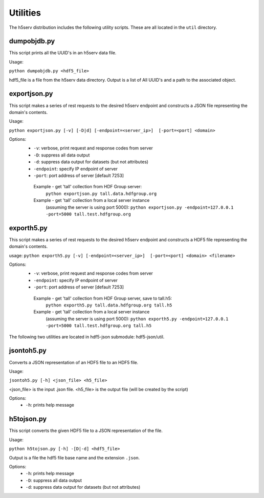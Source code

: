 ###################
Utilities
###################

The h5serv distribution includes the following utility scripts.  These are all
located in the ``util`` directory.

dumpobjdb.py
------------

This script prints all the UUID's in an h5serv data file.

Usage:

``python dumpobjdb.py <hdf5_file>``

hdf5_file is a file from the h5serv data directory.  Output is a list of All UUID's and
a path to the associated object.

exportjson.py
-------------

This script makes a series of rest requests to the desired h5serv endpoint and
constructs a JSON file representing the domain's contents.

Usage: 

``python exportjson.py [-v] [-D|d] [-endpoint=<server_ip>]  [-port=<port] <domain>``
  
Options:
 * ``-v``: verbose, print request and response codes from server
 * ``-D``: suppress all data output
 * ``-d``: suppress data output for datasets (but not attributes)
 * ``-endpoint``: specify IP endpoint of server
 * ``-port``: port address of server [default 7253]

  Example - get 'tall' collection from HDF Group server:
       ``python exportjson.py tall.data.hdfgroup.org``
  Example - get 'tall' collection from a local server instance 
        (assuming the server is using port 5000):
        ``python exportjson.py -endpoint=127.0.0.1 -port=5000 tall.test.hdfgroup.org``
        
exporth5.py
-----------

This script makes a series of rest requests to the desired h5serv endpoint and
constructs a HDF5 file representing the domain's contents.

usage: ``python exporth5.py [-v] [-endpoint=<server_ip>]  [-port=<port] <domain> <filename>``

Options:
 * ``-v``: verbose, print request and response codes from server
 * ``-endpoint``: specify IP endpoint of server
 * ``-port``: port address of server [default 7253]
 
  Example - get 'tall' collection from HDF Group server, save to tall.h5:
       ``python exporth5.py tall.data.hdfgroup.org tall.h5``
  Example - get 'tall' collection from a local server instance 
        (assuming the server is using port 5000):
        ``python exporth5.py -endpoint=127.0.0.1 -port=5000 tall.test.hdfgroup.org tall.h5``

The following two utilities are located in hdf5-json submodule: hdf5-json/util.

jsontoh5.py
-----------

Converts a JSON representation of an HDF5 file to an HDF5 file.

Usage:

``jsontoh5.py [-h] <json_file> <h5_file>``

<json_file> is the input .json file.
<h5_file> is the output file (will be created by the script)

Options:
 * ``-h``: prints help message
 
h5tojson.py
-----------

This script converts the given HDF5 file to a JSON representation of the file.

Usage:

``python h5tojson.py [-h] -[D|-d] <hdf5_file>``

Output is a file the hdf5 file base name and the extension ``.json``.

Options:
 * ``-h``: prints help message
 * ``-D``: suppress all data output
 * ``-d``: suppress data output for datasets (but not attributes)
 
 
 




    
